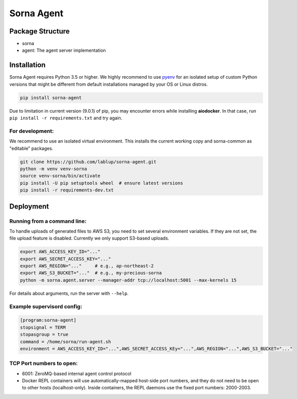 Sorna Agent
===========

Package Structure
-----------------

-  sorna
-  agent: The agent server implementation

Installation
------------

Sorna Agent requires Python 3.5 or higher. We highly recommend to use
`pyenv <https://github.com/yyuu/pyenv>`__ for an isolated setup of
custom Python versions that might be different from default
installations managed by your OS or Linux distros.

.. code:: sh

    pip install sorna-agent

Due to limitation in current version (9.0.1) of pip, you may encounter
errors while installing **aiodocker**. In that case, run
``pip install -r requirements.txt`` and try again.

For development:
~~~~~~~~~~~~~~~~

We recommend to use an isolated virtual environment. This installs the
current working copy and sorna-common as "editable" packages.

.. code:: sh

    git clone https://github.com/lablup/sorna-agent.git
    python -m venv venv-sorna
    source venv-sorna/bin/activate
    pip install -U pip setuptools wheel  # ensure latest versions
    pip install -r requirements-dev.txt

Deployment
----------

Running from a command line:
~~~~~~~~~~~~~~~~~~~~~~~~~~~~

To handle uploads of generated files to AWS S3, you need to set several
environment variables. If they are not set, the file upload feature is
disabled. Currently we only support S3-based uploads.

.. code:: sh

    export AWS_ACCESS_KEY_ID="..."
    export AWS_SECRET_ACCESS_KEY="..."
    export AWS_REGION="..."     # e.g., ap-northeast-2
    export AWS_S3_BUCKET="..."  # e.g., my-precious-sorna
    python -m sorna.agent.server --manager-addr tcp://localhost:5001 --max-kernels 15

For details about arguments, run the server with ``--help``.

Example supervisord config:
~~~~~~~~~~~~~~~~~~~~~~~~~~~

.. code:: dosini

    [program:sorna-agent]
    stopsignal = TERM
    stopasgroup = true
    command = /home/sorna/run-agent.sh
    environment = AWS_ACCESS_KEY_ID="...",AWS_SECRET_ACCESS_KEy="...",AWS_REGION="...",AWS_S3_BUCKET="..."

TCP Port numbers to open:
~~~~~~~~~~~~~~~~~~~~~~~~~

-  6001: ZeroMQ-based internal agent control protocol
-  Docker REPL containers will use automatically-mapped host-side port
   numbers, and they do not need to be open to other hosts
   (localhost-only). Inside containers, the REPL daemons use the fixed
   port numbers: 2000-2003.


